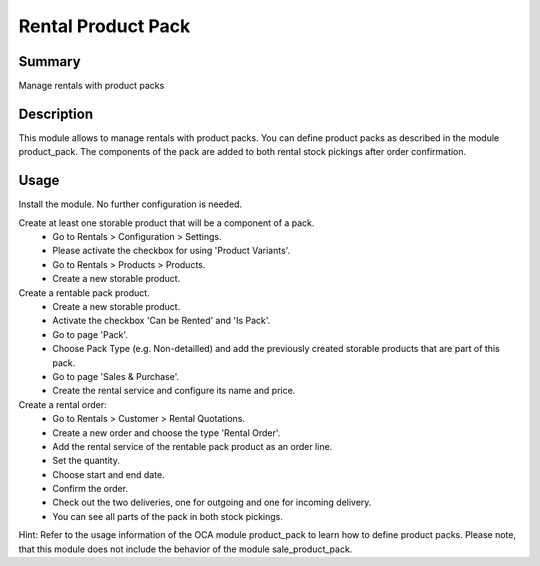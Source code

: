 Rental Product Pack
====================================================


Summary
-------

Manage rentals with product packs

Description
-----------

This module allows to manage rentals with product packs.
You can define product packs as described in the module product_pack.
The components of the pack are added to both rental stock pickings after order confirmation.


Usage
-----

Install the module.
No further configuration is needed.

Create at least one storable product that will be a component of a pack.
 * Go to Rentals > Configuration > Settings.
 * Please activate the checkbox for using 'Product Variants'.
 * Go to Rentals > Products > Products.
 * Create a new storable product.

Create a rentable pack product.
 * Create a new storable product.
 * Activate the checkbox 'Can be Rented' and 'Is Pack'.
 * Go to page 'Pack'.
 * Choose Pack Type (e.g. Non-detailled) and add the previously created storable products that are part of this pack.
 * Go to page 'Sales & Purchase'.
 * Create the rental service and configure its name and price.

Create a rental order:
 * Go to Rentals > Customer > Rental Quotations.
 * Create a new order and choose the type 'Rental Order'.
 * Add the rental service of the rentable pack product as an order line.
 * Set the quantity.
 * Choose start and end date.
 * Confirm the order.
 * Check out the two deliveries, one for outgoing and one for incoming delivery.
 * You can see all parts of the pack in both stock pickings.

Hint:
Refer to the usage information of the OCA module product_pack to learn how to
define product packs.
Please note, that this module does not include the behavior of the module sale_product_pack.

